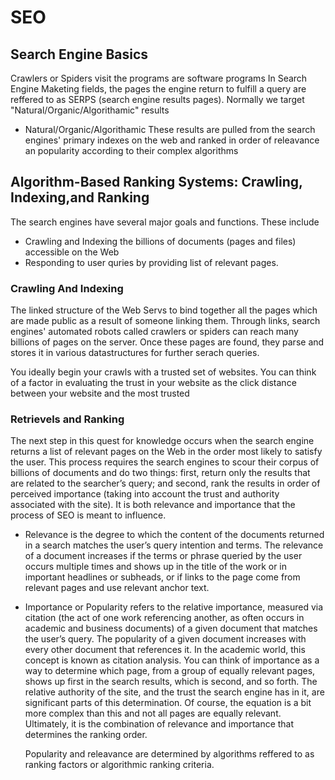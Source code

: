 * SEO

** Search Engine Basics

   Crawlers or Spiders visit the programs are software programs
   In Search Engine Maketing fields, the pages the engine return to fulfill a query are reffered to as SERPS (search engine results pages).
   Normally we target "Natural/Organic/Algorithamic" results

   - Natural/Organic/Algorithamic 
     These results are pulled from the search engines' primary indexes on the web and ranked in order of releavance an popularity according
     to their complex algorithms


** Algorithm-Based Ranking Systems: Crawling, Indexing,and Ranking

   The search engines have several major goals and functions. These include
   
   - Crawling and Indexing the billions of documents (pages and files) accessible on the Web
   - Responding to user quries by providing list of relevant pages.

*** Crawling And Indexing
    
    The linked structure of the Web Servs to bind together all the pages which are made public as a result of someone linking them. Through
    links, search engines' automated robots called crawlers or spiders can reach many billions of pages on the server. Once these pages are
    found, they parse and stores it in various datastructures for further serach queries.

    You ideally begin your crawls with a trusted set of websites. You can think of a factor in evaluating the trust in your website as the 
    click distance between your website and the most trusted


*** Retrievels and Ranking

    The next step in this quest for knowledge occurs when the search engine returns a list of relevant pages on the Web in the order most
    likely to satisfy the user. This process requires the search engines to scour their corpus of billions of documents and do two 
    things: first, return only the results that are related to the searcher’s query; and second, rank the results in order of perceived 
    importance (taking into account the trust and authority associated with the site). It is both relevance and importance that the process
    of SEO is meant to influence.

    - Relevance 
      is the degree to which the content of the documents returned in a search matches the user’s query intention and terms. The relevance 
      of a document increases if the terms or phrase queried by the user occurs multiple times and shows up in the title of the work or in
      important headlines or subheads, or if links to the page come from relevant pages and use relevant anchor text.

      
    - Importance or Popularity
      refers to the relative importance, measured via citation (the act of one work referencing another, as often occurs in academic and 
      business documents) of a given document that matches the user’s query. The popularity of a given document increases with every other
      document that references it. In the academic world, this concept is known as citation analysis. You can think of importance as a way
      to determine which page, from a group of equally relevant pages, shows up first in the search results, which is second, and so forth.
      The relative authority of the site, and the trust the search engine has in it, are significant parts of this determination. Of course, 
      the equation is a bit more complex than this and not all pages are equally relevant. Ultimately, it is the combination of relevance 
      and importance that determines the ranking order.

      Popularity and releavance are determined by algorithms reffered to as ranking factors or algorithmic ranking criteria.

      







   
